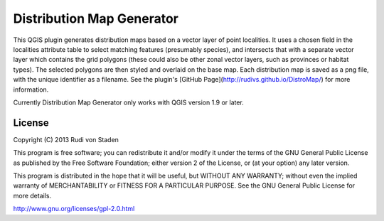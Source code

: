 Distribution Map Generator
==========================

This QGIS plugin generates distribution maps based on a vector layer of point localities. It uses a chosen field in the localities attribute table to select matching features (presumably species), and intersects that with a separate vector layer which contains the grid polygons (these could also be other zonal vector layers, such as provinces or habitat types). The selected polygons are then styled and overlaid on the base map. Each distribution map is saved as a png file, with the unique identifier as a filename. See the plugin's [GitHub Page](http://rudivs.github.io/DistroMap/) for more information.

Currently Distribution Map Generator only works with QGIS version 1.9 or later.

License
-------

Copyright (C) 2013  Rudi von Staden

This program is free software; you can redistribute it and/or
modify it under the terms of the GNU General Public License
as published by the Free Software Foundation; either version 2
of the License, or (at your option) any later version.

This program is distributed in the hope that it will be useful,
but WITHOUT ANY WARRANTY; without even the implied warranty of
MERCHANTABILITY or FITNESS FOR A PARTICULAR PURPOSE.  See the
GNU General Public License for more details.

http://www.gnu.org/licenses/gpl-2.0.html
